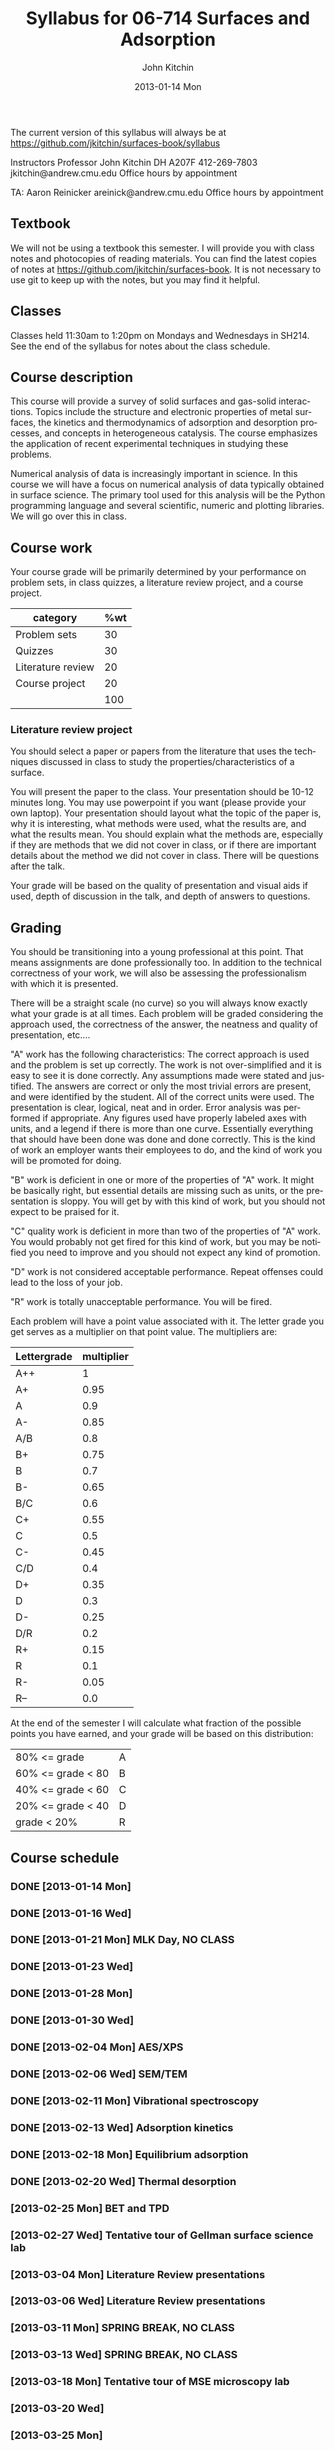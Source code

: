 #+TITLE:     Syllabus for 06-714 Surfaces and Adsorption
#+AUTHOR:    John Kitchin
#+EMAIL:     jkitchin@andrew.cmu.edu
#+DATE:      2013-01-14 Mon
#+DESCRIPTION:
#+KEYWORDS:
#+LANGUAGE:  en
#+OPTIONS:   H:3 num:t toc:t \n:nil @:t ::t |:t ^:t -:t f:t *:t <:t
#+OPTIONS:   TeX:t LaTeX:t skip:nil d:nil todo:t pri:nil tags:not-in-toc
#+INFOJS_OPT: view:nil toc:nil ltoc:t mouse:underline buttons:0 path:http://orgmode.org/org-info.js
#+EXPORT_SELECT_TAGS: export
#+EXPORT_EXCLUDE_TAGS: noexport
#+LINK_UP:   
#+LINK_HOME: 
#+XSLT:

The current version of this syllabus will always be at https://github.com/jkitchin/surfaces-book/syllabus

Instructors
Professor John Kitchin
DH A207F
412-269-7803
jkitchin@andrew.cmu.edu
Office hours by appointment

TA: Aaron Reinicker
areinick@andrew.cmu.edu
Office hours by appointment

** Textbook
We will not be using a textbook this semester. I will provide you with class notes and photocopies of reading materials. You can find the latest copies of notes at https://github.com/jkitchin/surfaces-book. It is not necessary to use git to keep up with the notes, but you may find it helpful.

** Classes
Classes held 11:30am to 1:20pm on Mondays and Wednesdays in SH214. See the end of the syllabus for notes about the class schedule. 

** Course description

This course will provide a survey of solid surfaces and gas-solid interactions. Topics include the structure and electronic properties of metal surfaces, the kinetics and thermodynamics of adsorption and desorption processes, and concepts in heterogeneous catalysis. The course emphasizes the application of recent experimental techniques in studying these problems. 

Numerical analysis of data is increasingly important in science. In this course we will have a focus on numerical analysis of data typically obtained in surface science. The primary tool used for this analysis will be the Python programming language and several scientific, numeric and plotting libraries. We will go over this in class.

** Course work

Your course grade will be primarily determined by your performance on problem sets, in class quizzes, a literature review project, and a course project. 

| category          | %wt |
|-------------------+-----|
| Problem sets      |  30 |
| Quizzes           |  30 |
| Literature review |  20 |
| Course project    |  20 |
|-------------------+-----|
|                   | 100 |
#+TBLFM: @>$2=vsum(@2..@-1)

*** Literature review project
You should select a paper or papers from the literature that uses the techniques discussed in class to study the properties/characteristics of a surface. 

You will present the paper to the class. Your presentation should be 10-12 minutes long. You may use powerpoint if you want (please provide your own laptop). Your presentation should layout what the topic of the paper is, why it is interesting, what methods were used, what the results are, and what the results mean. You should explain what the methods are, especially if they are methods that we did not cover in class, or if there are important details about the method we did not cover in class. There will be questions after the talk.

Your grade will be based on the quality of presentation and visual aids if used, depth of discussion in the talk, and depth of answers to questions. 

** Grading
You should be transitioning into a young professional at this point. That means assignments are done professionally too. In addition to the technical correctness of your work, we will also be assessing the professionalism with which it is presented.

There will be a straight scale (no curve) so you will always know exactly what your grade is at all times. Each problem will be graded considering the approach used, the correctness of the answer, the neatness and quality of presentation, etc....  

"A" work has the following characteristics: The correct approach is used and the problem is set up correctly. The work is not over-simplified and it is easy to see it is done correctly. Any assumptions made were stated and justified. The answers are correct or only the most trivial errors are present, and were identified by the student. All of the correct units were used. The presentation is clear, logical, neat and in order. Error analysis was performed if appropriate. Any figures used have properly labeled axes with units, and a legend if there is more than one curve. Essentially everything that should have been done was done and done correctly. This is the kind of work an employer wants their employees to do, and the kind of work you will be promoted for doing.  

"B" work is deficient in one or more of the properties of "A" work. It might be basically right, but essential details are missing such as units, or the presentation is sloppy. You will get by with this kind of work, but you should not expect to be praised for it.  

"C" quality work is deficient in more than two of the properties of "A" work. You would probably not get fired for this kind of work, but you may be notified you need to improve and you should not expect any kind of promotion.  

"D" work is not considered acceptable performance. Repeat offenses could lead to the loss of your job.  

"R" work is totally unacceptable performance. You will be fired. 

Each problem will have a point value associated with it. The letter grade you get serves as a multiplier on that point value. The multipliers are:

| Lettergrade | multiplier |
|-------------+------------|
| A++         |          1 |
| A+          |       0.95 |
| A           |        0.9 |
| A-          |       0.85 |
| A/B         |        0.8 |
| B+          |       0.75 |
| B           |        0.7 |
| B-          |       0.65 |
| B/C         |        0.6 |
| C+          |       0.55 |
| C           |        0.5 |
| C-          |       0.45 |
| C/D         |        0.4 |
| D+          |       0.35 |
| D           |        0.3 |
| D-          |       0.25 |
| D/R         |        0.2 |
| R+          |       0.15 |
| R           |        0.1 |
| R-          |       0.05 |
| R--         |        0.0 |

At the end of the semester I will calculate what fraction of the possible points you have earned, and your grade will be based on this distribution: 

| 80% <= grade      | A |
| 60% <= grade < 80 | B |
| 40% <= grade < 60 | C |
| 20% <= grade < 40 | D |
| grade < 20%       | R |

** Course schedule
*** DONE [2013-01-14 Mon]
*** DONE [2013-01-16 Wed]
    CLOSED: [2013-02-04 Mon 09:20]
*** DONE [2013-01-21 Mon] MLK Day, NO CLASS
    CLOSED: [2013-02-04 Mon 09:20]
*** DONE [2013-01-23 Wed]
    CLOSED: [2013-02-04 Mon 09:20]
*** DONE [2013-01-28 Mon]
    CLOSED: [2013-02-04 Mon 09:20]
*** DONE [2013-01-30 Wed]
    CLOSED: [2013-02-04 Mon 09:20]
*** DONE [2013-02-04 Mon] AES/XPS
    CLOSED: [2013-02-13 Wed 10:38]
*** DONE [2013-02-06 Wed] SEM/TEM
    CLOSED: [2013-02-13 Wed 10:38]
*** DONE [2013-02-11 Mon] Vibrational spectroscopy
    CLOSED: [2013-02-18 Mon 09:40]
*** DONE [2013-02-13 Wed] Adsorption kinetics
    CLOSED: [2013-02-20 Wed 10:48]
*** DONE [2013-02-18 Mon] Equilibrium adsorption
    CLOSED: [2013-02-25 Mon 10:58]
*** DONE [2013-02-20 Wed] Thermal desorption
    CLOSED: [2013-02-25 Mon 10:58]
*** [2013-02-25 Mon] BET and TPD
*** [2013-02-27 Wed] Tentative tour of Gellman surface science lab
*** [2013-03-04 Mon] Literature Review presentations
*** [2013-03-06 Wed] Literature Review presentations
*** [2013-03-11 Mon] SPRING BREAK, NO CLASS
*** [2013-03-13 Wed] SPRING BREAK, NO CLASS
*** [2013-03-18 Mon] Tentative tour of MSE microscopy lab
*** [2013-03-20 Wed]
*** [2013-03-25 Mon]
*** [2013-03-27 Wed]
*** [2013-04-01 Mon]
*** [2013-04-03 Wed]
*** [2013-04-08 Mon]
*** [2013-04-10 Wed]
*** [2013-04-15 Mon]
*** [2013-04-17 Wed]
*** [2013-04-22 Mon] Guest lecture on Biosurfaces (tentative)
*** [2013-04-24 Wed] Guest lecture on Zetaspin (tentative)
*** [2013-04-29 Mon] Final project presentations
*** [2013-05-01 Wed] Final project presentations
